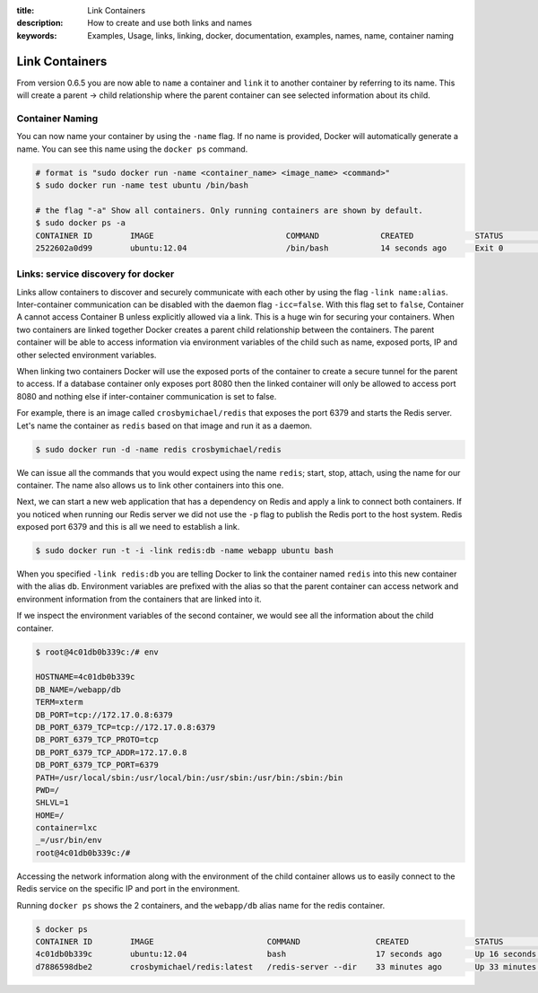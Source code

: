 :title: Link Containers
:description: How to create and use both links and names
:keywords: Examples, Usage, links, linking, docker, documentation, examples, names, name, container naming

.. _working_with_links_names:

Link Containers
===============

From version 0.6.5 you are now able to ``name`` a container and
``link`` it to another container by referring to its name. This will
create a parent -> child relationship where the parent container can
see selected information about its child.

.. _run_name:

Container Naming
----------------

.. versionadded:: v0.6.5

You can now name your container by using the ``-name`` flag. If no
name is provided, Docker will automatically generate a name. You can
see this name using the ``docker ps`` command.

.. code-block:: bash

    # format is "sudo docker run -name <container_name> <image_name> <command>"
    $ sudo docker run -name test ubuntu /bin/bash

    # the flag "-a" Show all containers. Only running containers are shown by default.
    $ sudo docker ps -a
    CONTAINER ID        IMAGE                            COMMAND             CREATED             STATUS              PORTS               NAMES
    2522602a0d99        ubuntu:12.04                     /bin/bash           14 seconds ago      Exit 0                                  test

.. _run_link:

Links: service discovery for docker
-----------------------------------

.. versionadded:: v0.6.5

Links allow containers to discover and securely communicate with each
other by using the flag ``-link name:alias``. Inter-container
communication can be disabled with the daemon flag
``-icc=false``. With this flag set to ``false``, Container A cannot
access Container B unless explicitly allowed via a link. This is a
huge win for securing your containers.  When two containers are linked
together Docker creates a parent child relationship between the
containers. The parent container will be able to access information
via environment variables of the child such as name, exposed ports, IP
and other selected environment variables.

When linking two containers Docker will use the exposed ports of the
container to create a secure tunnel for the parent to access. If a
database container only exposes port 8080 then the linked container
will only be allowed to access port 8080 and nothing else if
inter-container communication is set to false.

For example, there is an image called ``crosbymichael/redis`` that exposes the
port 6379 and starts the Redis server. Let's name the container as ``redis``
based on that image and run it as a daemon.

.. code-block:: bash

    $ sudo docker run -d -name redis crosbymichael/redis

We can issue all the commands that you would expect using the name
``redis``; start, stop, attach, using the name for our container. The
name also allows us to link other containers into this one.

Next, we can start a new web application that has a dependency on
Redis and apply a link to connect both containers. If you noticed when
running our Redis server we did not use the ``-p`` flag to publish the
Redis port to the host system. Redis exposed port 6379 and this is all
we need to establish a link.

.. code-block:: bash

    $ sudo docker run -t -i -link redis:db -name webapp ubuntu bash

When you specified ``-link redis:db`` you are telling Docker to link
the container named ``redis`` into this new container with the alias
``db``. Environment variables are prefixed with the alias so that the
parent container can access network and environment information from
the containers that are linked into it.

If we inspect the environment variables of the second container, we
would see all the information about the child container.

.. code-block:: bash

    $ root@4c01db0b339c:/# env

    HOSTNAME=4c01db0b339c
    DB_NAME=/webapp/db
    TERM=xterm
    DB_PORT=tcp://172.17.0.8:6379
    DB_PORT_6379_TCP=tcp://172.17.0.8:6379
    DB_PORT_6379_TCP_PROTO=tcp
    DB_PORT_6379_TCP_ADDR=172.17.0.8
    DB_PORT_6379_TCP_PORT=6379
    PATH=/usr/local/sbin:/usr/local/bin:/usr/sbin:/usr/bin:/sbin:/bin
    PWD=/
    SHLVL=1
    HOME=/
    container=lxc
    _=/usr/bin/env
    root@4c01db0b339c:/#

Accessing the network information along with the environment of the
child container allows us to easily connect to the Redis service on
the specific IP and port in the environment.

Running ``docker ps`` shows the 2 containers, and the ``webapp/db``
alias name for the redis container.

.. code-block:: bash

    $ docker ps
    CONTAINER ID        IMAGE                        COMMAND                CREATED              STATUS              PORTS               NAMES
    4c01db0b339c        ubuntu:12.04                 bash                   17 seconds ago       Up 16 seconds                           webapp
    d7886598dbe2        crosbymichael/redis:latest   /redis-server --dir    33 minutes ago       Up 33 minutes       6379/tcp            redis,webapp/db

